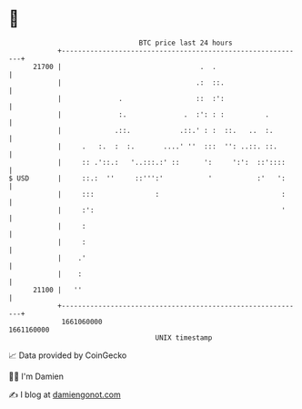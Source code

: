 * 👋

#+begin_example
                                   BTC price last 24 hours                    
               +------------------------------------------------------------+ 
         21700 |                                  .  .                      | 
               |                                 .:  ::.                    | 
               |              .                  ::  :':                    | 
               |              :.              .  :': : :          .         | 
               |             .::.            .::.' : :  ::.   ..  :.        | 
               |     .   :.  :  :.       ....' ''  :::  '': ..::. ::.       | 
               |     :: .'::.:   '..:::.:' ::      ':     ':':  ::'::::     | 
   $ USD       |     ::.:  ''     ::''':'           '           :'   ':     | 
               |     :::               :                              :     | 
               |     :':                                              '     | 
               |     :                                                      | 
               |     :                                                      | 
               |    .'                                                      | 
               |    :                                                       | 
         21100 |   ''                                                       | 
               +------------------------------------------------------------+ 
                1661060000                                        1661160000  
                                       UNIX timestamp                         
#+end_example
📈 Data provided by CoinGecko

🧑‍💻 I'm Damien

✍️ I blog at [[https://www.damiengonot.com][damiengonot.com]]
